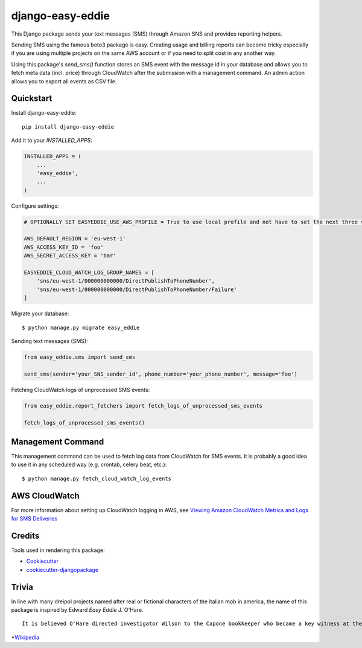 =================
django-easy-eddie
=================

This Django package sends your text messages (SMS) through Amazon SNS and provides reporting helpers.

Sending SMS using the famous boto3 package is easy. Creating usage and billing reports can become tricky especially
if you are using multiple projects on the same AWS account or if you need to split cost in any another way.

Using this package's `send_sms()` function stores an SMS event with the message id in your database and allows you to
fetch meta data (incl. price) through CloudWatch after the submission with a management command. An admin action
allows you to export all events as CSV file.

Quickstart
----------

Install django-easy-eddie::

    pip install django-easy-eddie

Add it to your `INSTALLED_APPS`:

.. code-block:: python

    INSTALLED_APPS = (
        ...
        'easy_eddie',
        ...
    )

Configure settings:

.. code-block:: python

    # OPTIONALLY SET EASYEDDIE_USE_AWS_PROFILE = True to use local profile and not have to set the next three vars.

    AWS_DEFAULT_REGION = 'eu-west-1'
    AWS_ACCESS_KEY_ID = 'foo'
    AWS_SECRET_ACCESS_KEY = 'bar'

    EASYEDDIE_CLOUD_WATCH_LOG_GROUP_NAMES = [
        'sns/eu-west-1/000000000000/DirectPublishToPhoneNumber',
        'sns/eu-west-1/000000000000/DirectPublishToPhoneNumber/Failure'
    ]

Migrate your database::

    $ python manage.py migrate easy_eddie

Sending text messages (SMS):

.. code-block:: python

    from easy_eddie.sms import send_sms

    send_sms(sender='your_SNS_sender_id', phone_number='your_phone_number', message='foo')


Fetching CloudWatch logs of unprocessed SMS events:

.. code-block:: python

    from easy_eddie.report_fetchers import fetch_logs_of_unprocessed_sms_events

    fetch_logs_of_unprocessed_sms_events()

Management Command
------------------

This management command can be used to fetch log data from CloudWatch for SMS events. It is probably a good idea to
use it in any scheduled way (e.g. crontab, celery beat, etc.)::

    $ python manage.py fetch_cloud_watch_log_events


AWS CloudWatch
--------------

For more information about setting up CloudWatch logging in AWS, see `Viewing Amazon CloudWatch Metrics and Logs for SMS Deliveries <https://docs.aws.amazon.com/sns/latest/dg/sms_stats_cloudwatch.html>`_


Credits
-------

Tools used in rendering this package:

*  Cookiecutter_
*  `cookiecutter-djangopackage`_

.. _Cookiecutter: https://github.com/audreyr/cookiecutter
.. _`cookiecutter-djangopackage`: https://github.com/pydanny/cookiecutter-djangopackage


Trivia
------
In line with many dreipol projects named after real or fictional characters of the italian mob in america, the name of this package is inspired by Edward `Easy Eddie` J.`O'Hare. ::

    It is believed O'Hare directed investigator Wilson to the Capone bookkeeper who became a key witness at the 1931 trial, and also helped break the code used in the ledgers by Capone's bookkeepers.*


*`Wikipedia <https://en.wikipedia.org/wiki/Edward_J._O%27Hare/>`_
